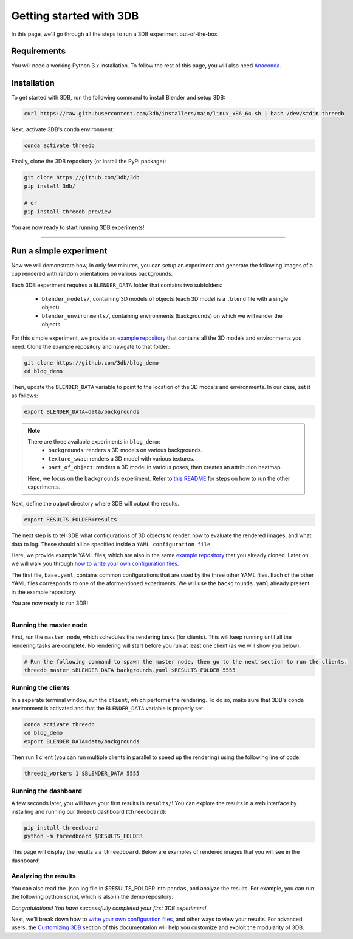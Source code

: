 Getting started with 3DB
========================

In this page, we'll go through all the steps to run a 3DB experiment
out-of-the-box.

Requirements
"""""""""""""

You will need a working Python 3.x installation. To follow the rest of this page, you will also need `Anaconda <https://docs.anaconda.com/anaconda/install/>`_.

Installation
"""""""""""""

To get started with 3DB, run the following command to install Blender and setup 3DB:

.. code-block:: bash
    
    curl https://raw.githubusercontent.com/3db/installers/main/linux_x86_64.sh | bash /dev/stdin threedb

Next, activate 3DB's conda environment:

.. code-block:: bash

    conda activate threedb

Finally, clone the 3DB repository (or install the PyPI package):

.. code-block:: bash

    git clone https://github.com/3db/3db
    pip install 3db/
    
    # or 
    pip install threedb-preview

You are now ready to start running 3DB experiments!

----

Run a simple experiment
"""""""""""""""""""""""
Now we will demonstrate how, in only few minutes, you can setup an experiment and generate the following images of a cup rendered with random orientations on various backgrounds.

.. thumbnail:: /_static/backgrounds_example.png
    :width: 700
    :group: background


Each 3DB experiment requires a ``BLENDER_DATA`` folder that contains two subfolders:

    + ``blender_models/``, containing 3D models of objects (each 3D model is a ``.blend`` file with a single object)
    + ``blender_environments/``, containing environments (backgrounds) on which we will render the objects

For this simple experiment, we provide an `example repository <https://github.com/3db/blog_demo>`_ that contains all the 3D models and environments you need.
Clone the example repository and navigate to that folder:

.. code-block:: bash

    git clone https://github.com/3db/blog_demo
    cd blog_demo

Then, update the ``BLENDER_DATA`` variable to point to the location of the 3D models and environments. In our case, set it as follows: 

.. code-block:: bash

    export BLENDER_DATA=data/backgrounds 

.. note::

    There are three available experiments in ``blog_demo``:
        * ``backgrounds``: renders a 3D models on various backgrounds.
        * ``texture_swap``: renders a 3D model with various textures.
        * ``part_of_object``: renders a 3D model in various poses, then creates an attribution heatmap.

    Here, we focus on the ``backgrounds`` experiment. Refer to `this README <https://github.com/3db/blog_demo#running-this-demo>`_ for steps on how to run the other experiments.
 
Next, define the output directory where 3DB will output the results.

.. code-block:: bash

    export RESULTS_FOLDER=results

The next step is to tell 3DB what configurations of 3D objects to render, how to evaluate the rendered images, and what data to log.
These should all be specified inside a ``YAML configuration file``. 

Here, we provide example YAML files, which are also in the same `example repository <https://github.com/3db/blog_demo>`_ that you already cloned.
Later on we will walk you through `how to write your own configuration files <writing_config_file.html>`__.

.. tabs::

    .. tab:: base.yaml

        .. code-block:: yaml

            inference:
                module: 'torchvision.models'
                label_map: '/path/to/3db/resources/imagenet_mapping.json'
                class: 'resnet18'
                output_shape: [1000]
                normalization:
                    mean: [0.485, 0.456, 0.406]
                    std: [0.229, 0.224, 0.225]
                resolution: [224, 224]
                args:
                    pretrained: True
            evaluation:
                module: 'threedb.evaluators.classification'
                args:
                    classmap_path: '/path/to/3db/resources/ycb_to_IN.json'
                    topk: 1
            render_args:
                engine: 'threedb.rendering.render_blender'
                resolution: 256
                samples: 16
            policy:
                module: "threedb.policies.random_search"
                samples: 100
            logging:
                logger_modules:
                    - "threedb.result_logging.image_logger"
                    - "threedb.result_logging.json_logger"

    .. tab:: backgrounds.yaml

        .. code-block:: yaml

            base_config: "base.yaml"
            policy:
                module: "threedb.policies.random_search"
                samples: 20
            controls:
                module: "threedb.controls.blender.orientation"
                module: "threedb.controls.blender.camera"
                    zoom_factor: [0.7, 1.3]
                    aperture: 8.
                    focal_length: 50.
                module: "threedb.controls.blender.denoiser"

    .. tab:: texture_swaps.yaml

        .. code-block:: yaml

            base_config: "base.yaml"
            controls:
                module: "threedb.controls.blender.orientation"
                    rotation_x: -1.57
                    rotation_y: 0.
                    rotation_z: [-3.14, 3.14]
                module: "threedb.controls.blender.position"
                    offset_x: 0.
                    offset_y: 0.5
                    offset_z: 0.
                module: "threedb.controls.blender.pin_to_ground"
                    z_ground: 0.25
                module: "threedb.controls.blender.camera"
                    zoom_factor: [0.7, 1.3]
                    view_point_x: 1.
                    view_point_y: 1.
                    view_point_z: [0., 1.]
                    aperture: 8.
                    focal_length: 50.
                module: "threedb.controls.blender.material"
                    replacement_material: ["cow.blend", "elephant.blend", "zebra.blend", "crocodile.blend", "keep_original"]
                module: "threedb.controls.blender.denoiser"

    .. tab:: part_of_object.yaml

        .. code-block:: yaml

            base_config: "base.yaml"
            render_args:
                engine: 'threedb.rendering.render_blender'
                resolution: 256
                samples: 16
                with_uv: True
            controls:
                module: "threedb.controls.blender.orientation"
                    rotation_x: -1.57
                    rotation_y: 0.
                    rotation_z: [-3.14, 3.14]
                module: "threedb.controls.blender.camera"
                    zoom_factor: [0.7, 1.3]
                    view_point_x: 1.
                    view_point_y: 1.
                    view_point_z: 1.
                    aperture: 8.
                    focal_length: 50.
                module: "threedb.controls.blender.denoiser"
                module: "threedb.controls.blender.background"
                    H: 1.
                    S: 0.
                    V: 1.

The first file, ``base.yaml``, contains common configurations that are used by the three other YAML files.
Each of the other YAML files corresponds to one of the aformentioned experiments.
We will use the ``backgrounds.yaml`` already present in the example repository.


You are now ready to run 3DB! 

----


Running the master node
........................

First, run the ``master node``, which schedules the rendering tasks (for clients). This will keep running until all the rendering tasks are complete. No rendering will start before you run at least one client (as we will show you below). 

.. code-block:: bash

    # Run the following command to spawn the master node, then go to the next section to run the clients. 
    threedb_master $BLENDER_DATA backgrounds.yaml $RESULTS_FOLDER 5555


Running the clients
........................

In a separate terminal window, run the ``client``, which performs the rendering.
To do so, make sure that 3DB's conda environment is activated and that the ``BLENDER_DATA`` variable is properly set.

.. code-block:: bash

    conda activate threedb
    cd blog_demo
    export BLENDER_DATA=data/backgrounds

Then run 1 client (you can run multiple clients in parallel to speed up the rendering) using the following line of code:
 
.. code-block:: bash

    threedb_workers 1 $BLENDER_DATA 5555


Running the dashboard
........................

A few seconds later, you will have your first results in ``results/``! You can explore the results in a web interface by installing and running our threedb dashboard (``threedboard``): 

.. code-block:: bash    

    pip install threedboard
    python -m threedboard $RESULTS_FOLDER

This page will display the results via ``threedboard``. Below are examples of rendered images that you will see in the dashboard!

.. thumbnail:: /_static/dashboard_example.png
    :width: 700
    :group: background


Analyzing the results
........................

You can also read the .json log file in $RESULTS_FOLDER into ``pandas``, and analyze the results.
For example, you can run the following python script, which is also in the demo repository: 

.. tabs::

    .. tab:: analyze_backgrounds.py

        .. code-block:: python

            import pandas as pd
            import numpy as np
            import json

            log_lines = open('results/details.log').readlines()
            class_map = json.load(open('results/class_maps.json'))
            df = pd.DataFrame.from_records(list(map(json.loads, log_lines)))
            df['prediction'] = df['prediction'].apply(lambda x: class_map[x[0]])
            df['is_correct'] = (df['is_correct'] == 'True')

            res = df.groupby('environment').agg(accuracy=('is_correct', 'mean'),
                    most_frequent_prediction=('prediction', lambda x: x.mode()))
            print(res)

*Congratulations! You have successfully completed your first 3DB experiment!*

Next, we'll break down how to `write your own configuration files <writing_config_file.html>`__,
and other ways to view your results. For advanced users, the `Customizing 3DB <customizing.html>`_
section of this documentation will help you customize and exploit the
modularity of 3DB.

